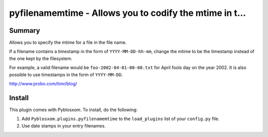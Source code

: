 
.. only:: text

   This document file was automatically generated.  If you want to edit
   the documentation, DON'T do it here--do it in the docstring of the
   appropriate plugin.  Plugins are located in ``Pyblosxom/plugins/``.


=========================================================
 pyfilenamemtime - Allows you to codify the mtime in t...
=========================================================

Summary
=======

Allows you to specify the mtime for a file in the file name.

If a filename contains a timestamp in the form of
``YYYY-MM-DD-hh-mm``, change the mtime to be the timestamp instead of
the one kept by the filesystem.

For example, a valid filename would be ``foo-2002-04-01-00-00.txt``
for April fools day on the year 2002.  It is also possible to use
timestamps in the form of ``YYYY-MM-DD``.

http://www.probo.com/timr/blog/


Install
=======

This plugin comes with Pyblosxom.  To install, do the following:

1. Add ``Pyblosxom.plugins.pyfilenamemtime`` to the ``load_plugins``
   list of your ``config.py`` file.

2. Use date stamps in your entry filenames.